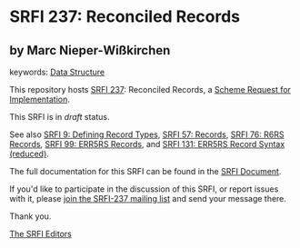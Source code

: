 * SRFI 237: Reconciled Records

** by Marc Nieper-Wißkirchen



keywords: [[https://srfi.schemers.org/?keywords=data-structure][Data Structure]]

This repository hosts [[https://srfi.schemers.org/srfi-237/][SRFI 237]]: Reconciled Records, a [[https://srfi.schemers.org/][Scheme Request for Implementation]].

This SRFI is in /draft/ status.

See also [[https://srfi.schemers.org/srfi-9/][SRFI 9: Defining Record Types]], [[https://srfi.schemers.org/srfi-57/][SRFI 57: Records]], [[https://srfi.schemers.org/srfi-76/][SRFI 76: R6RS Records]], [[https://srfi.schemers.org/srfi-99/][SRFI 99: ERR5RS Records]], and [[https://srfi.schemers.org/srfi-131/][SRFI 131: ERR5RS Record Syntax (reduced)]].

The full documentation for this SRFI can be found in the [[https://srfi.schemers.org/srfi-237/srfi-237.html][SRFI Document]].

If you'd like to participate in the discussion of this SRFI, or report issues with it, please [[https://srfi.schemers.org/srfi-237/][join the SRFI-237 mailing list]] and send your message there.

Thank you.


[[mailto:srfi-editors@srfi.schemers.org][The SRFI Editors]]
